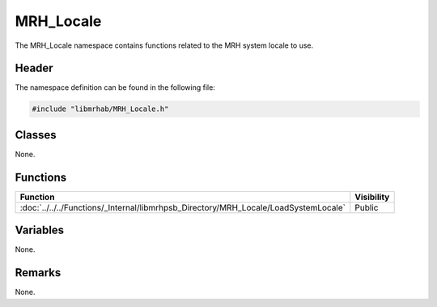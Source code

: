 MRH_Locale
==========
The MRH_Locale namespace contains functions related to the 
MRH system locale to use.

Header
------
The namespace definition can be found in the following file:

.. code-block:: c

    #include "libmrhab/MRH_Locale.h"


Classes
-------
None.

Functions
---------
.. list-table::
    :header-rows: 1

    * - Function
      - Visibility
    * - :doc:`../../../Functions/_Internal/libmrhpsb_Directory/MRH_Locale/LoadSystemLocale`
      - Public

      
Variables
---------
None.

Remarks
-------
None.